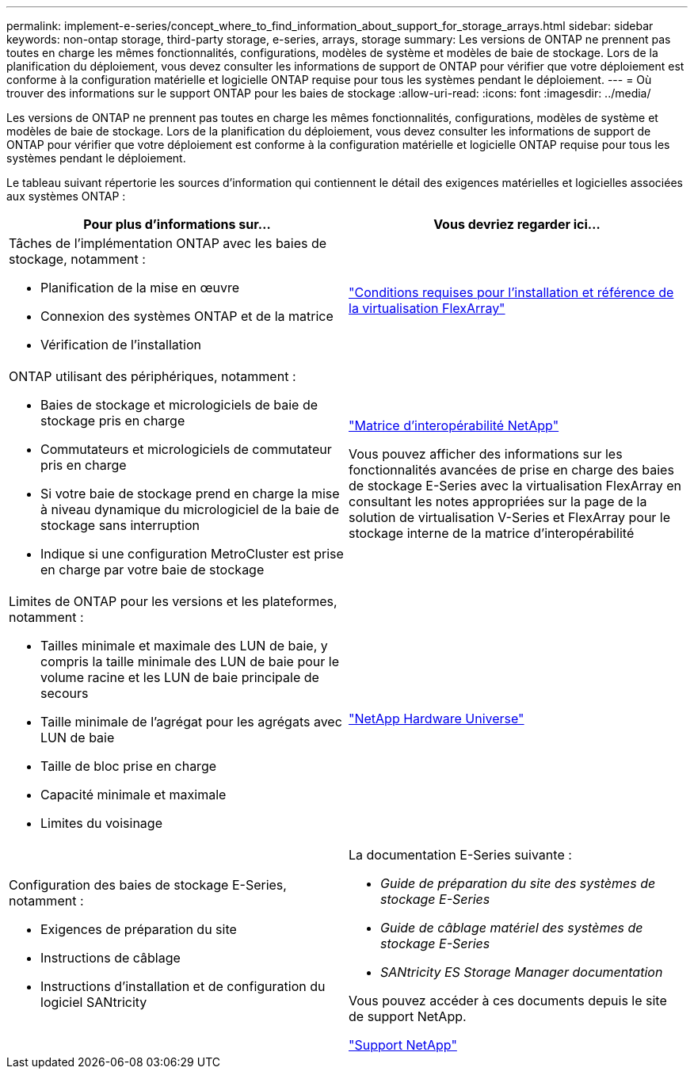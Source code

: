 ---
permalink: implement-e-series/concept_where_to_find_information_about_support_for_storage_arrays.html 
sidebar: sidebar 
keywords: non-ontap storage, third-party storage, e-series, arrays, storage 
summary: Les versions de ONTAP ne prennent pas toutes en charge les mêmes fonctionnalités, configurations, modèles de système et modèles de baie de stockage. Lors de la planification du déploiement, vous devez consulter les informations de support de ONTAP pour vérifier que votre déploiement est conforme à la configuration matérielle et logicielle ONTAP requise pour tous les systèmes pendant le déploiement. 
---
= Où trouver des informations sur le support ONTAP pour les baies de stockage
:allow-uri-read: 
:icons: font
:imagesdir: ../media/


[role="lead"]
Les versions de ONTAP ne prennent pas toutes en charge les mêmes fonctionnalités, configurations, modèles de système et modèles de baie de stockage. Lors de la planification du déploiement, vous devez consulter les informations de support de ONTAP pour vérifier que votre déploiement est conforme à la configuration matérielle et logicielle ONTAP requise pour tous les systèmes pendant le déploiement.

Le tableau suivant répertorie les sources d'information qui contiennent le détail des exigences matérielles et logicielles associées aux systèmes ONTAP :

[cols="2*"]
|===
| Pour plus d'informations sur... | Vous devriez regarder ici... 


 a| 
Tâches de l'implémentation ONTAP avec les baies de stockage, notamment :

* Planification de la mise en œuvre
* Connexion des systèmes ONTAP et de la matrice
* Vérification de l'installation

 a| 
https://docs.netapp.com/us-en/ontap-flexarray/install/index.html["Conditions requises pour l'installation et référence de la virtualisation FlexArray"]



 a| 
ONTAP utilisant des périphériques, notamment :

* Baies de stockage et micrologiciels de baie de stockage pris en charge
* Commutateurs et micrologiciels de commutateur pris en charge
* Si votre baie de stockage prend en charge la mise à niveau dynamique du micrologiciel de la baie de stockage sans interruption
* Indique si une configuration MetroCluster est prise en charge par votre baie de stockage

 a| 
https://mysupport.netapp.com/matrix["Matrice d'interopérabilité NetApp"]

Vous pouvez afficher des informations sur les fonctionnalités avancées de prise en charge des baies de stockage E-Series avec la virtualisation FlexArray en consultant les notes appropriées sur la page de la solution de virtualisation V-Series et FlexArray pour le stockage interne de la matrice d'interopérabilité



 a| 
Limites de ONTAP pour les versions et les plateformes, notamment :

* Tailles minimale et maximale des LUN de baie, y compris la taille minimale des LUN de baie pour le volume racine et les LUN de baie principale de secours
* Taille minimale de l'agrégat pour les agrégats avec LUN de baie
* Taille de bloc prise en charge
* Capacité minimale et maximale
* Limites du voisinage

 a| 
https://hwu.netapp.com["NetApp Hardware Universe"]



 a| 
Configuration des baies de stockage E-Series, notamment :

* Exigences de préparation du site
* Instructions de câblage
* Instructions d'installation et de configuration du logiciel SANtricity

 a| 
La documentation E-Series suivante :

* _Guide de préparation du site des systèmes de stockage E-Series_
* _Guide de câblage matériel des systèmes de stockage E-Series_
* _SANtricity ES Storage Manager documentation_


Vous pouvez accéder à ces documents depuis le site de support NetApp.

https://mysupport.netapp.com/site/global/dashboard["Support NetApp"]

|===